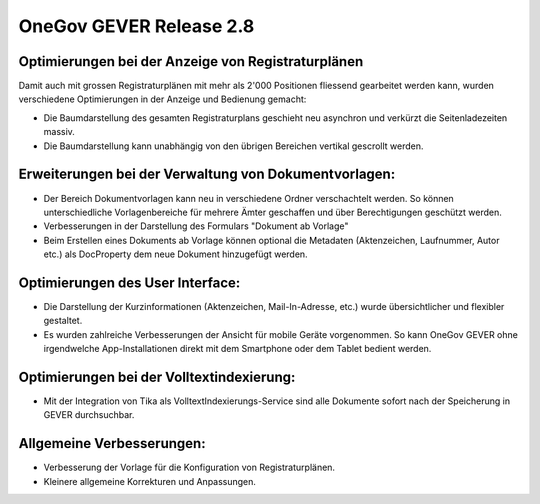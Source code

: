 OneGov GEVER Release 2.8
========================

Optimierungen bei der Anzeige von Registraturplänen
---------------------------------------------------

|img-release-notes-2.8-1|

Damit auch mit grossen Registraturplänen mit mehr als 2'000 Positionen fliessend
gearbeitet werden kann, wurden verschiedene Optimierungen in der Anzeige und Bedienung gemacht:

- Die Baumdarstellung des gesamten Registraturplans geschieht
  neu asynchron und verkürzt die Seitenladezeiten massiv.

- Die Baumdarstellung kann unabhängig von den übrigen Bereichen vertikal gescrollt werden.

Erweiterungen bei der Verwaltung von Dokumentvorlagen:
------------------------------------------------------

- Der Bereich Dokumentvorlagen kann neu in verschiedene Ordner verschachtelt werden.
  So können unterschiedliche Vorlagenbereiche für mehrere Ämter
  geschaffen und über Berechtigungen geschützt werden.

- Verbesserungen in der Darstellung des Formulars "Dokument ab Vorlage"

- Beim Erstellen eines Dokuments ab Vorlage können optional die
  Metadaten (Aktenzeichen, Laufnummer, Autor etc.) als DocProperty dem neue Dokument hinzugefügt werden.

Optimierungen des User Interface:
---------------------------------

|img-release-notes-2.8-2|

- Die Darstellung der Kurzinformationen (Aktenzeichen, Mail-In-Adresse, etc.) wurde
  übersichtlicher und flexibler gestaltet.

- Es wurden zahlreiche Verbesserungen der Ansicht für mobile Geräte vorgenommen.
  So kann OneGov GEVER ohne irgendwelche App-Installationen direkt mit
  dem Smartphone oder dem Tablet bedient werden.

Optimierungen bei der Volltextindexierung:
------------------------------------------

- Mit der Integration von Tika als VolltextIndexierungs-Service sind alle Dokumente
  sofort nach der Speicherung in GEVER durchsuchbar.

Allgemeine Verbesserungen:
--------------------------

- Verbesserung der Vorlage für die Konfiguration von Registraturplänen.
- Kleinere  allgemeine Korrekturen und Anpassungen.

.. |img-release-notes-2.8-1| image:: ../../_static/img/img-release-notes-2.8-1.png
.. |img-release-notes-2.8-2| image:: ../../_static/img/img-release-notes-2.8-2.png
